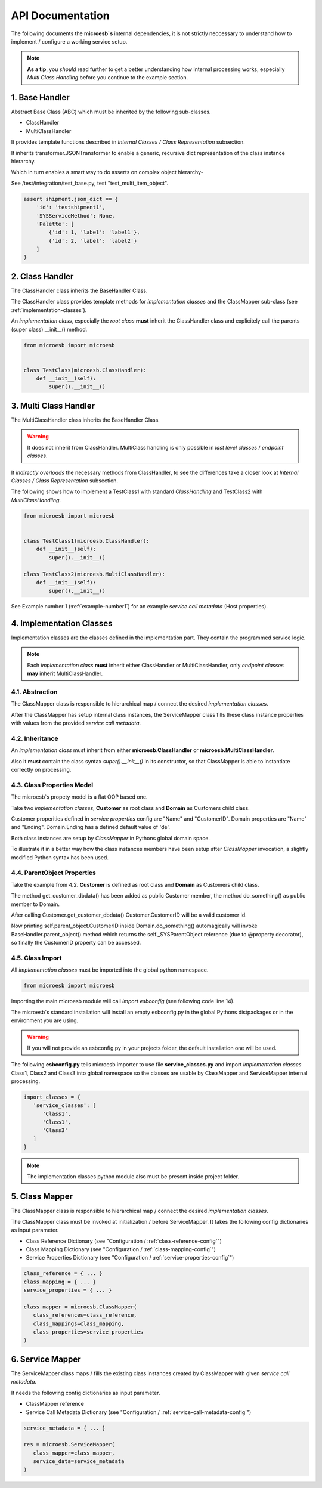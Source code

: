 .. api

=================
API Documentation
=================

The following documents the **microesb`s** internal dependencies, it is not
strictly neccessary to understand how to implement / configure a working service
setup.

.. note::

    **As a tip**, you *should* read further to get a better understanding how
    internal processing works, especially *Multi Class Handling* before you continue
    to the example section.

1. Base Handler
===============

Abstract Base Class (ABC) which must be inherited by the following sub-classes.

- ClassHandler
- MultiClassHandler

It provides template functions described in *Internal Classes / Class
Representation* subsection.

It inherits transformer.JSONTransformer to enable a generic, recursive dict
representation of the class instance hierarchy.

Which in turn enables a smart way to do asserts on complex object hierarchy-

See /test/integration/test_base.py, test "test_multi_item_object".

.. code-block:: python

    assert shipment.json_dict == {
        'id': 'testshipment1',
        'SYSServiceMethod': None,
        'Palette': [
            {'id': 1, 'label': 'label1'},
            {'id': 2, 'label': 'label2'}
        ]
    }

2. Class Handler
================

The ClassHandler class inherits the BaseHandler Class.

The ClassHandler class provides template methods for *implementation classes*
and the ClassMapper sub-class (see :ref:`implementation-classes`).

An *implementation class*, especially the *root class* **must** inherit the
ClassHandler class and explicitely call the parents (super class) __init__()
method.

.. code-block:: python

    from microesb import microesb


    class TestClass(microesb.ClassHandler):
        def __init__(self):
            super().__init__()

3. Multi Class Handler
======================

The MultiClassHandler class inherits the BaseHandler Class.

.. warning::

    It does not inherit from ClassHandler. MultiClass handling is only possible
    in *last level classes* / *endpoint classes*.

It *indirectly overloads* the necessary methods from ClassHandler, to see the
differences take a closer look at *Internal Classes / Class Representation*
subsection.

The following shows how to implement a TestClass1 with standard *ClassHandling*
and TestClass2 with *MultiClassHandling*.

.. code-block:: python

    from microesb import microesb


    class TestClass1(microesb.ClassHandler):
        def __init__(self):
            super().__init__()

    class TestClass2(microesb.MultiClassHandler):
        def __init__(self):
            super().__init__()

See Example number 1 (:ref:`example-number1`) for an example
*service call metadata* (Host properties).

.. _implementation-classes:

4. Implementation Classes
=========================

Implementation classes are the classes defined in the implementation part.
They contain the programmed service logic.

.. note::

    Each *implementation class* **must** inherit either ClassHandler or MultiClassHandler,
    only *endpoint classes* **may** inherit MultiClassHandler.

4.1. Abstraction
****************

The ClassMapper class is responsible to hierarchical map / connect the desired
*implementation classes*.

After the ClassMapper has setup internal class instances, the ServiceMapper
class fills these class instance properties with values from the provided
*service call metadata*.

4.2. Inheritance
****************

An *implementation class* must inherit from either **microesb.ClassHandler** or
**microesb.MultiClassHandler**.

Also it **must** contain the class syntax `super().__init__()` in its constructor,
so that ClassMapper is able to instantiate correctly on processing.

4.3. Class Properties Model
***************************

The microesb`s propety model is a flat OOP based one.

Take two *implementation classes*, **Customer** as root class and **Domain**
as Customers child class.

Customer properities defined in *service properties* config are "Name" and
"CustomerID". Domain properties are "Name" and "Ending". Domain.Ending has a
defined default value of 'de'.

Both class instances are setup by *ClassMapper* in Pythons global domain space.

To illustrate it in a better way how the class instances members have been setup
after *ClassMapper* invocation, a slightly modified Python syntax has been used.

.. code-block:: python
    :linenos:

    class Customer(microesb.ClassHandler):

       self.Name = None
       self.CustomerID = None

    class Domain(microesb.ClassHandler):

       self.Name = None
       self.Ending = 'de'

4.4. ParentObject Properties
****************************

Take the example from 4.2. **Customer** is defined as root class and **Domain**
as Customers child class.

The method get_customer_dbdata() has been added as public Customer member, the
method do_something() as public member to Domain.

.. code-block:: python
    :linenos:

    class Customer(microesb.ClassHandler):

       self.Name = None
       self.CustomerID = None

       def get_customer_dbdata(self):
          self.CustomerID = dbquery('customerid_by_name')

    class Domain(microesb.ClassHandler):

       self.Name = None
       self.Ending = 'de'

       def do_something(self):
          print("CustomerID:{}".format(self.parent_object.CustomerID))

After calling Customer.get_customer_dbdata() Customer.CustomerID will be a valid
customer id.

Now printing self.parent_object.CustomerID inside Domain.do_something()
automagically will invoke BaseHandler.parent_object() method which returns the
self._SYSParentObject reference (due to @property decorator), so finally the
CustomerID property can be accessed.

4.5. Class Import
*****************

All *implementation classes* must be imported into the global python namespace.

.. code-block:: python

    from microesb import microesb

Importing the main microesb module will call `import esbconfig` (see following code
line 14).

.. code-block:: python
   :linenos:

    # ]*[ --------------------------------------------------------------------- ]*[
    #  .                         Micro ESB Python Module                         .
    # ]*[ --------------------------------------------------------------------- ]*[
    #  .                                                                         .
    #  .  Copyright Claus Prüfer (2016 - 2024)                                   .
    #  .                                                                         .
    #  .                                                                         .
    # ]*[ --------------------------------------------------------------------- ]*[

    import abc
    import sys
    import logging
    import importlib
    import esbconfig

The microesb`s standard installation will install an empty esbconfig.py in the
global Pythons distpackages or in the environment you are using.

.. warning::

    If you will not provide an esbconfig.py in your projects folder, the default
    installation one will be used.

The following **esbconfig.py** tells microesb importer to use file **service_classes.py**
and import *implementation classes* Class1, Class2 and Class3 into global namespace
so the classes are usable by ClassMapper and ServiceMapper internal processing.

.. code-block:: python

    import_classes = {
       'service_classes': [
          'Class1',
          'Class1',
          'Class3'
       ]
    }

.. note::

    The implementation classes python module also must be present inside project
    folder.

5. Class Mapper
===============

The ClassMapper class is responsible to hierarchical map / connect the desired
*implementation classes*.

The ClassMapper class must be invoked at initialization / before ServiceMapper.
It takes the following config dictionaries as input parameter.

- Class Reference Dictionary (see "Configuration / :ref:`class-reference-config`")
- Class Mapping Dictionary (see "Configuration / :ref:`class-mapping-config`")
- Service Properties Dictionary (see "Configuration / :ref:`service-properties-config`")

.. code-block:: python

    class_reference = { ... }
    class_mapping = { ... }
    service_properties = { ... }

    class_mapper = microesb.ClassMapper(
       class_references=class_reference,
       class_mappings=class_mapping,
       class_properties=service_properties
    )

6. Service Mapper
=================

The ServiceMapper class maps / fills the existing class instances created by
ClassMapper with given *service call metadata*.

It needs the following config dictionaries as input parameter.

- ClassMapper reference
- Service Call Metadata Dictionary (see "Configuration / :ref:`service-call-metadata-config`")

.. code-block:: python

    service_metadata = { ... }

    res = microesb.ServiceMapper(
       class_mapper=class_mapper,
       service_data=service_metadata
    )
